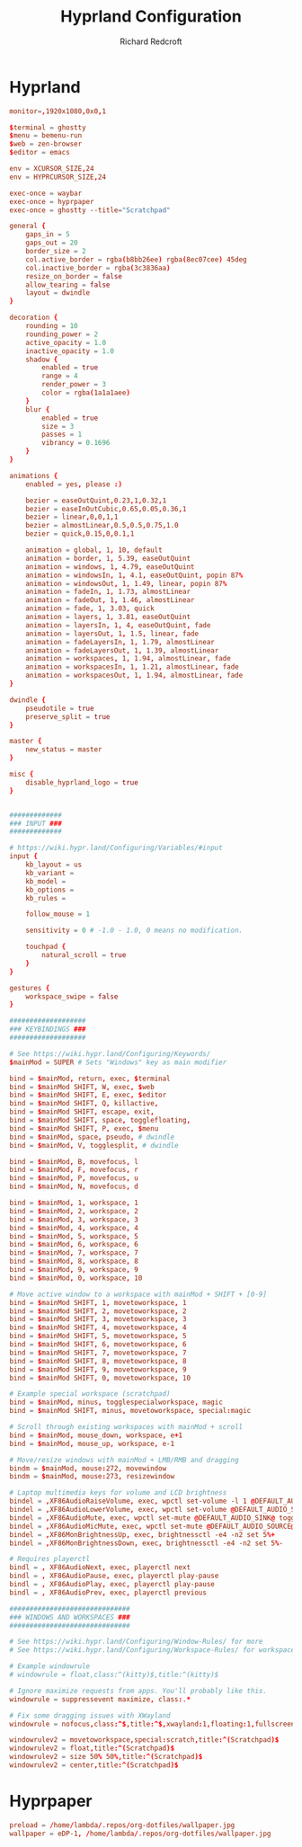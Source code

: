 #+TITLE: Hyprland Configuration
#+AUTHOR: Richard Redcroft
#+EMAIL: Richard@Redcroft.tech
#+OPTIONS: toc:nil num:nil
#+PROPERTY: Header-args :tangle-mode (identity #o444) :mkdirp yes
#+auto_tangle: t

* Hyprland

#+begin_src conf :tangle "~/.config/hypr/hyprland.conf"
  monitor=,1920x1080,0x0,1

  $terminal = ghostty
  $menu = bemenu-run
  $web = zen-browser
  $editor = emacs

  env = XCURSOR_SIZE,24
  env = HYPRCURSOR_SIZE,24

  exec-once = waybar
  exec-once = hyprpaper
  exec-once = ghostty --title="Scratchpad"

  general {
      gaps_in = 5
      gaps_out = 20
      border_size = 2
      col.active_border = rgba(b8bb26ee) rgba(8ec07cee) 45deg
      col.inactive_border = rgba(3c3836aa)
      resize_on_border = false
      allow_tearing = false
      layout = dwindle
  }

  decoration {
      rounding = 10
      rounding_power = 2
      active_opacity = 1.0
      inactive_opacity = 1.0
      shadow {
          enabled = true
          range = 4
          render_power = 3
          color = rgba(1a1a1aee)
      }
      blur {
          enabled = true
          size = 3
          passes = 1
          vibrancy = 0.1696
      }
  }

  animations {
      enabled = yes, please :)

      bezier = easeOutQuint,0.23,1,0.32,1
      bezier = easeInOutCubic,0.65,0.05,0.36,1
      bezier = linear,0,0,1,1
      bezier = almostLinear,0.5,0.5,0.75,1.0
      bezier = quick,0.15,0,0.1,1

      animation = global, 1, 10, default
      animation = border, 1, 5.39, easeOutQuint
      animation = windows, 1, 4.79, easeOutQuint
      animation = windowsIn, 1, 4.1, easeOutQuint, popin 87%
      animation = windowsOut, 1, 1.49, linear, popin 87%
      animation = fadeIn, 1, 1.73, almostLinear
      animation = fadeOut, 1, 1.46, almostLinear
      animation = fade, 1, 3.03, quick
      animation = layers, 1, 3.81, easeOutQuint
      animation = layersIn, 1, 4, easeOutQuint, fade
      animation = layersOut, 1, 1.5, linear, fade
      animation = fadeLayersIn, 1, 1.79, almostLinear
      animation = fadeLayersOut, 1, 1.39, almostLinear
      animation = workspaces, 1, 1.94, almostLinear, fade
      animation = workspacesIn, 1, 1.21, almostLinear, fade
      animation = workspacesOut, 1, 1.94, almostLinear, fade
  }

  dwindle {
      pseudotile = true
      preserve_split = true
  }

  master {
      new_status = master
  }

  misc {
      disable_hyprland_logo = true
  }


  #############
  ### INPUT ###
  #############

  # https://wiki.hypr.land/Configuring/Variables/#input
  input {
      kb_layout = us
      kb_variant =
      kb_model =
      kb_options =
      kb_rules =

      follow_mouse = 1

      sensitivity = 0 # -1.0 - 1.0, 0 means no modification.

      touchpad {
          natural_scroll = true
      }
  }

  gestures {
      workspace_swipe = false
  }

  ###################
  ### KEYBINDINGS ###
  ###################

  # See https://wiki.hypr.land/Configuring/Keywords/
  $mainMod = SUPER # Sets "Windows" key as main modifier

  bind = $mainMod, return, exec, $terminal
  bind = $mainMod SHIFT, W, exec, $web
  bind = $mainMod SHIFT, E, exec, $editor
  bind = $mainMod SHIFT, Q, killactive,
  bind = $mainMod SHIFT, escape, exit,
  bind = $mainMod SHIFT, space, togglefloating,
  bind = $mainMod SHIFT, P, exec, $menu
  bind = $mainMod, space, pseudo, # dwindle
  bind = $mainMod, V, togglesplit, # dwindle

  bind = $mainMod, B, movefocus, l
  bind = $mainMod, F, movefocus, r
  bind = $mainMod, P, movefocus, u
  bind = $mainMod, N, movefocus, d

  bind = $mainMod, 1, workspace, 1
  bind = $mainMod, 2, workspace, 2
  bind = $mainMod, 3, workspace, 3
  bind = $mainMod, 4, workspace, 4
  bind = $mainMod, 5, workspace, 5
  bind = $mainMod, 6, workspace, 6
  bind = $mainMod, 7, workspace, 7
  bind = $mainMod, 8, workspace, 8
  bind = $mainMod, 9, workspace, 9
  bind = $mainMod, 0, workspace, 10

  # Move active window to a workspace with mainMod + SHIFT + [0-9]
  bind = $mainMod SHIFT, 1, movetoworkspace, 1
  bind = $mainMod SHIFT, 2, movetoworkspace, 2
  bind = $mainMod SHIFT, 3, movetoworkspace, 3
  bind = $mainMod SHIFT, 4, movetoworkspace, 4
  bind = $mainMod SHIFT, 5, movetoworkspace, 5
  bind = $mainMod SHIFT, 6, movetoworkspace, 6
  bind = $mainMod SHIFT, 7, movetoworkspace, 7
  bind = $mainMod SHIFT, 8, movetoworkspace, 8
  bind = $mainMod SHIFT, 9, movetoworkspace, 9
  bind = $mainMod SHIFT, 0, movetoworkspace, 10

  # Example special workspace (scratchpad)
  bind = $mainMod, minus, togglespecialworkspace, magic
  bind = $mainMod SHIFT, minus, movetoworkspace, special:magic

  # Scroll through existing workspaces with mainMod + scroll
  bind = $mainMod, mouse_down, workspace, e+1
  bind = $mainMod, mouse_up, workspace, e-1

  # Move/resize windows with mainMod + LMB/RMB and dragging
  bindm = $mainMod, mouse:272, movewindow
  bindm = $mainMod, mouse:273, resizewindow

  # Laptop multimedia keys for volume and LCD brightness
  bindel = ,XF86AudioRaiseVolume, exec, wpctl set-volume -l 1 @DEFAULT_AUDIO_SINK@ 5%+
  bindel = ,XF86AudioLowerVolume, exec, wpctl set-volume @DEFAULT_AUDIO_SINK@ 5%-
  bindel = ,XF86AudioMute, exec, wpctl set-mute @DEFAULT_AUDIO_SINK@ toggle
  bindel = ,XF86AudioMicMute, exec, wpctl set-mute @DEFAULT_AUDIO_SOURCE@ toggle
  bindel = ,XF86MonBrightnessUp, exec, brightnessctl -e4 -n2 set 5%+
  bindel = ,XF86MonBrightnessDown, exec, brightnessctl -e4 -n2 set 5%-

  # Requires playerctl
  bindl = , XF86AudioNext, exec, playerctl next
  bindl = , XF86AudioPause, exec, playerctl play-pause
  bindl = , XF86AudioPlay, exec, playerctl play-pause
  bindl = , XF86AudioPrev, exec, playerctl previous

  ##############################
  ### WINDOWS AND WORKSPACES ###
  ##############################

  # See https://wiki.hypr.land/Configuring/Window-Rules/ for more
  # See https://wiki.hypr.land/Configuring/Workspace-Rules/ for workspace rules

  # Example windowrule
  # windowrule = float,class:^(kitty)$,title:^(kitty)$

  # Ignore maximize requests from apps. You'll probably like this.
  windowrule = suppressevent maximize, class:.*

  # Fix some dragging issues with XWayland
  windowrule = nofocus,class:^$,title:^$,xwayland:1,floating:1,fullscreen:0,pinned:0

  windowrulev2 = movetoworkspace,special:scratch,title:^(Scratchpad)$
  windowrulev2 = float,title:^(Scratchpad)$
  windowrulev2 = size 50% 50%,title:^(Scratchpad)$
  windowrulev2 = center,title:^(Scratchpad)$

#+end_src

* Hyprpaper

#+begin_src conf :tangle "~/.config/hypr/hyprpaper.conf"
  preload = /home/lambda/.repos/org-dotfiles/wallpaper.jpg
  wallpaper = eDP-1, /home/lambda/.repos/org-dotfiles/wallpaper.jpg
#+end_src

